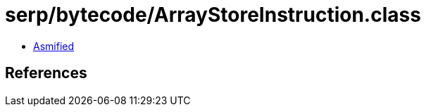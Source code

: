 = serp/bytecode/ArrayStoreInstruction.class

 - link:ArrayStoreInstruction-asmified.java[Asmified]

== References

